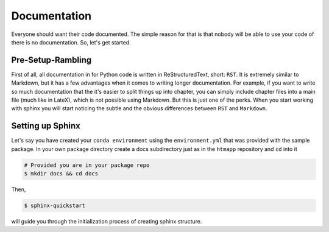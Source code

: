 Documentation
------------

Everyone should want their code documented. The simple reason for that is
that nobody will be able to use your code of there is no documentation. So,
let's get started.

Pre-Setup-Rambling
++++++++++++++++++

First of all, all documentation in for Python code is written in
ReStructuredText, short: ``RST``. It is extremely similar to Markdown, but it
has a few advantages when it comes to writing longer documentation. For example,
if you want to write so much documentation that the it's easier to split
things up into chapter, you can simply include chapter files into a main file
(much like in LateX), which is not possible using Markdown. But this is just
one of the perks. When you start working with sphinx you will start noticing
the subtle and the obvious differences between ``RST`` and ``Markdown``.


Setting up Sphinx
+++++++++++++++++

Let's say you have created your ``conda environment`` using the
``environment.yml`` that was provided with the sample package. In your own
package directory create a docs subdirectory just as in the ``htmapp``
repository and ``cd`` into it

.. code-block:: python

    # Provided you are in your package repo
    $ mkdir docs && cd docs

Then,

.. code-block:: python

    $ sphinx-quickstart

will guide you through the initialization process of creating sphinx structure.



